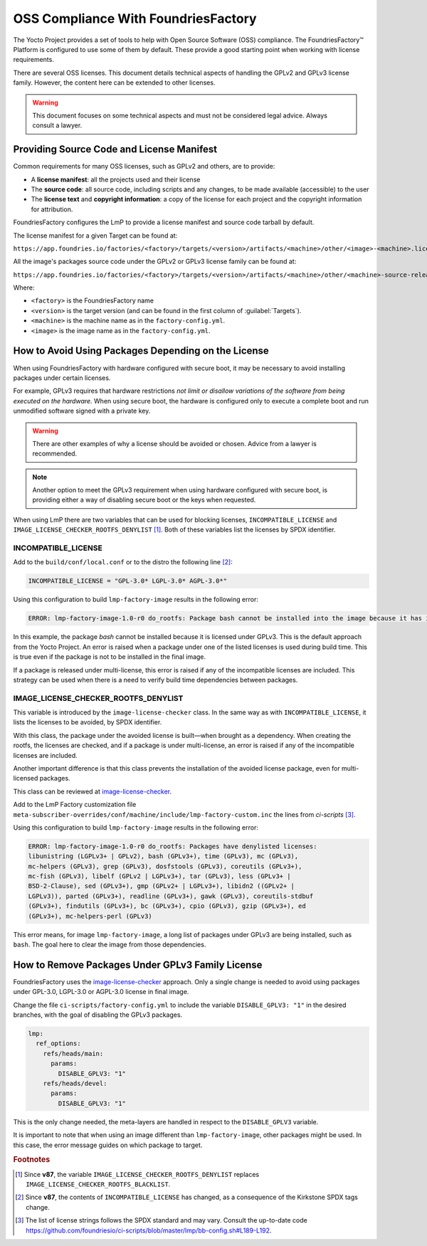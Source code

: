 OSS Compliance With FoundriesFactory
====================================

The Yocto Project provides a set of tools to help with Open Source Software (OSS) compliance.
The FoundriesFactory™ Platform is configured to use some of them by default.
These provide a good starting point when working with license requirements.

There are several OSS licenses.
This document details technical aspects of handling the GPLv2 and GPLv3 license family.
However, the content here can be extended to other licenses.

.. warning:: This document focuses on some technical aspects and must not be considered legal advice.
   Always consult a lawyer.

Providing Source Code and License Manifest
------------------------------------------

Common requirements for many OSS licenses, such as GPLv2 and others, are to provide:

* A **license manifest**: all the projects used and their license
* The **source code**: all source code, including scripts and any changes, to be made available (accessible) to the user
* The **license text** and **copyright information**: a copy of the license for each project and the copyright information for attribution.

FoundriesFactory configures the LmP to provide a license manifest and source code tarball by default.

The license manifest for a given Target can be found at:

``https://app.foundries.io/factories/<factory>/targets/<version>/artifacts/<machine>/other/<image>-<machine>.license.manifest``

All the image's packages source code under the GPLv2 or GPLv3 license family can be found at:

``https://app.foundries.io/factories/<factory>/targets/<version>/artifacts/<machine>/other/<machine>-source-release.tar``

Where:

* ``<factory>`` is the FoundriesFactory name
* ``<version>`` is the target version (and can be found in the first column of :guilabel:`Targets`).
* ``<machine>`` is the machine name as in the ``factory-config.yml``.
* ``<image>`` is the image name as in the ``factory-config.yml``.

How to Avoid Using Packages Depending on the License
----------------------------------------------------

When using FoundriesFactory with hardware configured with secure boot, it may be necessary to avoid installing packages under certain licenses.

For example, GPLv3 requires that hardware restrictions *not limit or disallow variations of the software from being executed on the hardware*.
When using secure boot, the hardware is configured only to execute a complete boot and run unmodified software signed with a private key.

.. warning:: There are other examples of why a license should be avoided or chosen. Advice from a lawyer is recommended.

.. note:: Another option to meet the GPLv3 requirement when using hardware configured with secure boot,
   is providing either a way of disabling secure boot or the keys when requested.

When using LmP there are two variables that can be used for blocking licenses, ``INCOMPATIBLE_LICENSE`` and ``IMAGE_LICENSE_CHECKER_ROOTFS_DENYLIST`` [1]_.
Both of these variables list the licenses by SPDX identifier.

INCOMPATIBLE_LICENSE
""""""""""""""""""""

Add to the ``build/conf/local.conf`` or to the distro the following line [2]_:

.. code-block:: none

   INCOMPATIBLE_LICENSE = "GPL-3.0* LGPL-3.0* AGPL-3.0*"

Using this configuration to build ``lmp-factory-image`` results in the following error:

.. code-block:: console

   ERROR: lmp-factory-image-1.0-r0 do_rootfs: Package bash cannot be installed into the image because it has incompatible license(s): GPL-3.0+

In this example, the package `bash` cannot be installed because it is licensed under GPLv3.
This is the default approach from the Yocto Project.
An error is raised when a package under one of the listed licenses is used during build time.
This is true even if the package is not to be installed in the final image.

If a package is released under multi-license, this error is raised if any of the incompatible licenses are included.
This strategy can be used when there is a need to verify build time dependencies between packages.

IMAGE_LICENSE_CHECKER_ROOTFS_DENYLIST
"""""""""""""""""""""""""""""""""""""

This variable is introduced by the ``image-license-checker`` class.
In the same way as with ``INCOMPATIBLE_LICENSE``, it lists the licenses to be avoided, by SPDX identifier.

With this class, the package under the avoided license is built—when brought as a dependency.
When creating the rootfs, the licenses are checked, and if a package is under multi-license, an error is raised if any of the incompatible licenses are included.

Another important difference is that this class prevents the installation of the avoided license package, even for multi-licensed packages.

This class can be reviewed at `image-license-checker`_.

Add to the LmP Factory customization file ``meta-subscriber-overrides/conf/machine/include/lmp-factory-custom.inc`` the lines from `ci-scripts` [3]_.

Using this configuration to build ``lmp-factory-image`` results in the following error:

.. code-block:: console

  ERROR: lmp-factory-image-1.0-r0 do_rootfs: Packages have denylisted licenses:
  libunistring (LGPLv3+ | GPLv2), bash (GPLv3+), time (GPLv3), mc (GPLv3),
  mc-helpers (GPLv3), grep (GPLv3), dosfstools (GPLv3), coreutils (GPLv3+),
  mc-fish (GPLv3), libelf (GPLv2 | LGPLv3+), tar (GPLv3), less (GPLv3+ |
  BSD-2-Clause), sed (GPLv3+), gmp (GPLv2+ | LGPLv3+), libidn2 ((GPLv2+ |
  LGPLv3)), parted (GPLv3+), readline (GPLv3+), gawk (GPLv3), coreutils-stdbuf
  (GPLv3+), findutils (GPLv3+), bc (GPLv3+), cpio (GPLv3), gzip (GPLv3+), ed
  (GPLv3+), mc-helpers-perl (GPLv3)

This error means, for image ``lmp-factory-image``, a long list of packages under GPLv3 are being installed, such as ``bash``.
The goal here to clear the image from those dependencies.

.. _ref-remove-gplv3:

How to Remove Packages Under GPLv3 Family License
-------------------------------------------------

FoundriesFactory uses the `image-license-checker`_ approach.
Only a single change is needed to avoid using packages under GPL-3.0, LGPL-3.0 or AGPL-3.0 license in final image.

Change the file ``ci-scripts/factory-config.yml`` to include the variable ``DISABLE_GPLV3: "1"`` in the desired branches,
with the goal of disabling the GPLv3 packages.

.. code-block:: yaml

  lmp:
    ref_options:
      refs/heads/main:
        params:
          DISABLE_GPLV3: "1"
      refs/heads/devel:
        params:
          DISABLE_GPLV3: "1"

This is the only change needed, the meta-layers are handled in respect to the ``DISABLE_GPLV3`` variable.

It is important to note that when using an image different than ``lmp-factory-image``, other packages might be used.
In this case, the error message guides on which package to target.

.. seealso::

   :ref:`sbom`


.. _image-license-checker: https://github.com/foundriesio/meta-lmp/blob/main/meta-lmp-base/classes/image-license-checker.bbclass


.. rubric:: Footnotes

.. [1] Since **v87**,
       the variable ``IMAGE_LICENSE_CHECKER_ROOTFS_DENYLIST``
       replaces
       ``IMAGE_LICENSE_CHECKER_ROOTFS_BLACKLIST``.
.. [2] Since **v87**,
     the contents of ``INCOMPATIBLE_LICENSE`` has changed,
     as a consequence of the Kirkstone SPDX tags change.
.. [3] The list of license strings follows the SPDX standard and may vary.
       Consult the up-to-date code https://github.com/foundriesio/ci-scripts/blob/master/lmp/bb-config.sh#L189-L192.
